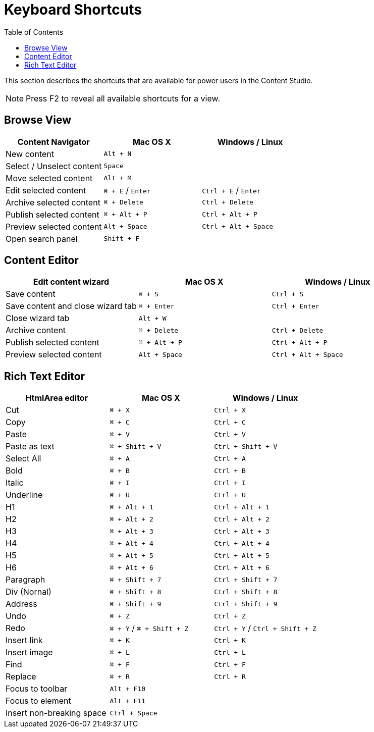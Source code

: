 = Keyboard Shortcuts
:toc: right
:imagesdir: keyboard-shortcuts/images

This section describes the shortcuts that are available for power users in the Content Studio.

NOTE: Press F2 to reveal all available shortcuts for a view.

== Browse View

|===
|Content Navigator ^|Mac OS X ^|Windows / Linux

|New content
2+^|`Alt + N`

|Select / Unselect content
2+^|`Space`

|Move selected content
2+^|`Alt + M`

|Edit selected content
^|`⌘ + E` / `Enter`
^|`Ctrl + E` / `Enter`

|Archive selected content
^|`⌘ + Delete`
^|`Ctrl + Delete`

|Publish selected content
^|`⌘ + Alt + P`
^|`Ctrl + Alt + P`

|Preview selected content
^|`Alt + Space`
^|`Ctrl + Alt + Space`

|Open search panel
2+^|`Shift + F`

|===


== Content Editor

|===
|Edit content wizard ^|Mac OS X ^|Windows / Linux

|Save content
^|`⌘ + S`
^|`Ctrl + S`

|Save content and close wizard tab
^|`⌘ + Enter`
^|`Ctrl + Enter`

|Close wizard tab
2+^|`Alt + W`

|Archive content
^|`⌘ + Delete`
^|`Ctrl + Delete`

|Publish selected content
^|`⌘ + Alt + P`
^|`Ctrl + Alt + P`

|Preview selected content
^|`Alt + Space`
^|`Ctrl + Alt + Space`

|===

== Rich Text Editor

|===
|HtmlArea editor ^|Mac OS X ^|Windows / Linux

|Cut
^|`⌘ + X`
^|`Ctrl + X`

|Copy
^|`⌘ + C`
^|`Ctrl + C`

|Paste
^|`⌘ + V`
^|`Ctrl + V`

|Paste as text
^|`⌘ + Shift + V`
^|`Ctrl + Shift + V`

|Select All
^|`⌘ + A`
^|`Ctrl + A`

|Bold
^|`⌘ + B`
^|`Ctrl + B`

|Italic
^|`⌘ + I`
^|`Ctrl + I`

|Underline
^|`⌘ + U`
^|`Ctrl + U`

|H1
^|`⌘ + Alt + 1`
^|`Ctrl + Alt + 1`

|H2
^|`⌘ + Alt + 2`
^|`Ctrl + Alt + 2`

|H3
^|`⌘ + Alt + 3`
^|`Ctrl + Alt + 3`

|H4
^|`⌘ + Alt + 4`
^|`Ctrl + Alt + 4`

|H5
^|`⌘ + Alt + 5`
^|`Ctrl + Alt + 5`

|H6
^|`⌘ + Alt + 6`
^|`Ctrl + Alt + 6`

|Paragraph
^|`⌘ + Shift + 7`
^|`Ctrl + Shift + 7`

|Div (Nornal)
^|`⌘ + Shift + 8`
^|`Ctrl + Shift + 8`

|Address
^|`⌘ + Shift + 9`
^|`Ctrl + Shift + 9`

|Undo
^|`⌘ + Z`
^|`Ctrl + Z`

|Redo
^|`⌘ + Y` / `⌘ + Shift + Z`
^|`Ctrl + Y` / `Ctrl + Shift + Z`

|Insert link
^|`⌘ + K`
^|`Ctrl + K`

|Insert image
^|`⌘ + L`
^|`Ctrl + L`

|Find
^|`⌘ + F`
^|`Ctrl + F`

|Replace
^|`⌘ + R`
^|`Ctrl + R`

|Focus to toolbar
2+^|`Alt + F10`

|Focus to element
2+^|`Alt + F11`

|Insert non-breaking space
2+^|`Ctrl + Space`

|===
